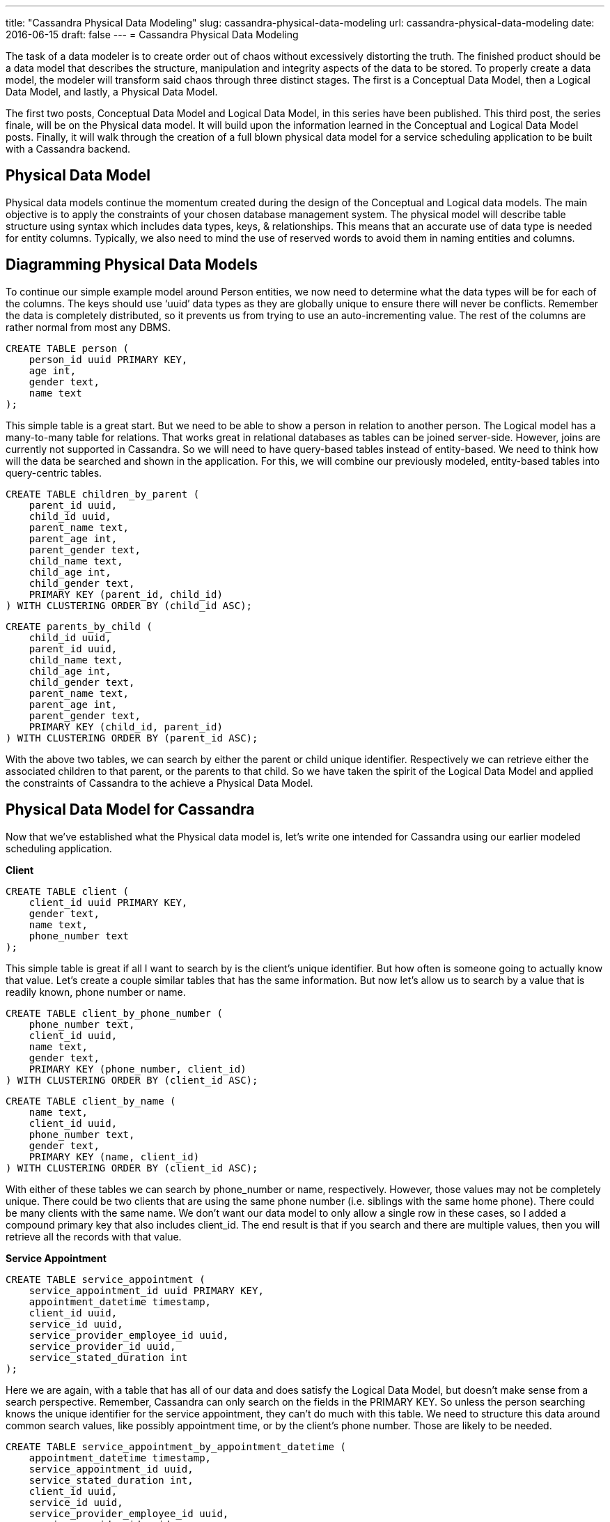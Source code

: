 ---
title: "Cassandra Physical Data Modeling"
slug: cassandra-physical-data-modeling
url: cassandra-physical-data-modeling
date: 2016-06-15
draft: false
---
= Cassandra Physical Data Modeling

The task of a data modeler is to create order out of chaos without excessively distorting the truth. 
The finished product should be a data model that describes the structure, manipulation and integrity aspects of the data to be stored. 
To properly create a data model, the modeler will transform said chaos through three distinct stages. 
The first is a Conceptual Data Model, then a Logical Data Model, and lastly, a Physical Data Model.

The first two posts, Conceptual Data Model and Logical Data Model, in this series have been published.  
This third post, the series finale, will be on the Physical data model.  
It will build upon the information learned in the Conceptual and Logical Data Model posts.  
Finally, it will  walk through the creation of a full blown physical data model for a service scheduling application to be built with a Cassandra backend.

== Physical Data Model

Physical data models continue the momentum created during the design of the Conceptual and Logical data models.  
The main objective is to apply the constraints of your chosen database management system.  
The physical model will describe table structure using syntax which includes data types, keys, & relationships.  
This means that an accurate use of data type is needed for entity columns.  
Typically, we also need to mind the use of reserved words to avoid them in naming entities and columns.

== Diagramming Physical Data Models

To continue our simple example model around Person entities, we now need to determine what the data types will be for each of the columns. 
The keys should use ‘uuid’ data types as they are globally unique to ensure there will never be conflicts.  
Remember the data is completely distributed, so it prevents us from trying to use an auto-incrementing value.  
The rest of the columns are rather normal from most any DBMS.

[source,sql]
CREATE TABLE person (
    person_id uuid PRIMARY KEY,
    age int,
    gender text,
    name text             
);

This simple table is a great start.  
But we need to be able to show a person in relation to another person.  
The Logical model has a many-to-many table for relations.  
That works  great in relational databases as tables can be joined server-side.  
However, joins are currently not supported in Cassandra. 
So we will need to have query-based tables instead of entity-based. 
We need to think how will the data be searched and shown in the application. 
For this, we will combine our previously modeled, entity-based tables into query-centric tables.

[source,sql]
CREATE TABLE children_by_parent (
    parent_id uuid,
    child_id uuid,
    parent_name text,
    parent_age int,
    parent_gender text,
    child_name text,
    child_age int,
    child_gender text,
    PRIMARY KEY (parent_id, child_id) 
) WITH CLUSTERING ORDER BY (child_id ASC);

[source,sql]
CREATE parents_by_child (
    child_id uuid,
    parent_id uuid,
    child_name text,
    child_age int,
    child_gender text,
    parent_name text,
    parent_age int,
    parent_gender text,
    PRIMARY KEY (child_id, parent_id) 
) WITH CLUSTERING ORDER BY (parent_id ASC);

With the above two tables, we can search by either the parent or child unique identifier.  
Respectively we can retrieve either the associated children to that parent, or the parents to that child.  
So we have taken the spirit of the Logical Data Model and applied the constraints of Cassandra to the achieve a Physical Data Model.

== Physical Data Model for Cassandra

Now that we’ve established what the Physical data model is, let’s write one intended for Cassandra using our earlier modeled scheduling application.

*Client*

[source,sql]
CREATE TABLE client (
    client_id uuid PRIMARY KEY,
    gender text,
    name text,
    phone_number text
);

This simple table is great if all I want to search by is the client’s unique identifier.  
But how often is someone going to actually know that value.  
Let’s create a couple similar tables that has the same information.  
But now let’s allow us to search by a value that is readily known, phone number or name.

[source,sql]
CREATE TABLE client_by_phone_number (
    phone_number text,
    client_id uuid,
    name text,
    gender text,
    PRIMARY KEY (phone_number, client_id)
) WITH CLUSTERING ORDER BY (client_id ASC);

[source,sql]
CREATE TABLE client_by_name (
    name text,
    client_id uuid,
    phone_number text,
    gender text,
    PRIMARY KEY (name, client_id)
) WITH CLUSTERING ORDER BY (client_id ASC);

With either of these tables we can search by phone_number or name, respectively.  
However, those values may not be completely unique.  
There could be two clients that are using the same phone number (i.e. siblings with the same home phone).  
There could be many clients with the same name.  
We don’t want our data model to only allow a single row in these cases, so I added a compound primary key that also includes client_id.  
The end result is that if you search and there are multiple values, then you will retrieve all the records with that value.

*Service Appointment*

[source,sql]
CREATE TABLE service_appointment ( 
    service_appointment_id uuid PRIMARY KEY,
    appointment_datetime timestamp,
    client_id uuid,
    service_id uuid,
    service_provider_employee_id uuid,
    service_provider_id uuid,
    service_stated_duration int
);

Here we are again, with a table that has all of our data and does satisfy the Logical Data Model, but doesn’t make sense from a search perspective.  
Remember, Cassandra can only search on the fields in the PRIMARY KEY.  
So unless the person searching knows the unique identifier for the service appointment, they can’t do much with this table.  
We need to structure this data around common search values, like possibly appointment time, or by the client’s phone number.  
Those are likely to be needed.

[source,sql]
CREATE TABLE service_appointment_by_appointment_datetime (
    appointment_datetime timestamp,
    service_appointment_id uuid,
    service_stated_duration int,
    client_id uuid,
    service_id uuid,
    service_provider_employee_id uuid,
    service_provider_id uuid,
    PRIMARY KEY (appointment_datetime, service_appointment_id)
) WITH CLUSTERING ORDER BY (service_appointment_id ASC);

This seems like a much better table.  
However, having all of those unique identifiers for the client, service, employee, etc don’t really help us out.  
With that structure, we’re going to have to take those values and re-query the database to retrieve that info.  
Not good from a performance stand point.  
No reason to make multiple round trips on the network to the database if we can prevent it.  
Let’s add that information directly to this table.

[source,sql]
CREATE TABLE service_appointment_by_appointment_datetime (
    service_appointment_datetime timestamp,
    service_appointment_id uuid,
    service_appointment_stated_duration int,
    client_id uuid,
    client_name text,
    client_age int,
    client_gender text,
    client_phone_number text,
    service_id uuid,
    service_name text,
    service_suggested_duration int,
    service_type text,
    service_description text,
    service_provider_employee_id uuid,
    service_provider_employee_name text,
    service_provider_employee_working_hours text,
    service_provider_id uuid,
    service_provider_name text,
    service_provider_phone_number text,
    PRIMARY KEY (appointment_datetime, service_appointment_id)
) WITH CLUSTERING ORDER BY (service_appointment_id ASC);

Notice, we still have the basic query structure in place, we’ve just added more information to the row so that we have everything we need without searching more tables.  
This is a common denormalization trick from data warehousing.  
Let’s create a similar table that allows searching by the client’s phone number.

[source,sql]
CREATE TABLE service_appointment_by_client_phone_number (
    service_appointment_datetime timestamp,
    service_appointment_id uuid,
    service_appointment_stated_duration int,
    client_id uuid,
    client_name text,
    client_age int,
    client_gender text,
    client_phone_number text,
    service_id uuid,
    service_name text,
    service_suggested_duration int,
    service_type text,
    service_description text,
    service_provider_employee_id uuid,
    service_provider_employee_name text,
    service_provider_employee_working_hours text,
    service_provider_id uuid,
    service_provider_name text,
    service_provider_phone_number text,
    PRIMARY KEY (client_phone_number, appointment_datetime, service_appointment_id) 
) WITH CLUSTERING ORDER BY (appointment_datetime DESC, service_appointment_id ASC);

But wait, what is going on there with the ORDER BY statement?  
This table will allow for all client’s appointments to be retrieved with their phone number.  
In order to show all of the appointments in a logical manner, the ORDER BY has them listed in descending order, denoted by the DESC.  
This will give us the latest appointment time for the client.  
Also the service appointment unique identifier is included to guarantee uniqueness.

*Service Provider*

[source,sql]
CREATE TABLE service_provider (
    service_provider_id uuid PRIMARY KEY,
    name text,
    phone_number text
);

By now, you should be getting the hang of what I’m doing here.  
Take the table that is defined in the Logical Data Model, and switching the columns around to satisfy different search paths.  
Nothing really too exciting, just more use cases to search by.

[source,sql]
CREATE TABLE service_provider_by_name (
    name text,
    service_provider_id uuid,
    phone_number text,
    PRIMARY KEY (name, service_provider_id) 
) WITH CLUSTERING ORDER BY (service_provider_id ASC);

[source,sql]
CREATE TABLE service_provider_by_phone_number (
    phone_number text,
    service_provider_id uuid,
    name text,
    PRIMARY KEY (phone_number, service_provider_id) 
) WITH CLUSTERING ORDER BY (service_provider_id ASC);

*Services & Service Provider Employees*

[source,sql]
CREATE TABLE service (
    service_id uuid PRIMARY KEY,
    description text,
    name text,
    service_provider_id uuid,
    suggested_duration int,
    type text
);

[source,sql]
CREATE TABLE service_provider_employee (
    service_provider_employee_id uuid PRIMARY KEY,
    name text,
    service_provider_id uuid,
    working_hours text
);

This one is an interesting case, because these two tables have what’s called a many-to-many table in the relational world.  
That means that there are many services that a service provider employee can perform and that a service may be performed by many service provider employees.  
We have to be careful when implementing this into the physical data model, so that we don’t restrict this relationship.  
This use case would need to be, “What employees can perform a particular service?” and “What services can a particular employee perform?”

[source,sql]
CREATE TABLE service_provider_employee_by_service_name (
    service_id uuid,
    service_description text,
    service_name text,
    service_provider_id uuid,
    service_suggested_duration int,
    service_type text,
    service_provider_employee_id uuid PRIMARY KEY,
    service_provider_employee_name text,
    service_provider_employee_working_hours text,
    PRIMARY KEY (service_name, service_provider_employee_name, service_provider_employee_id)
) WITH CLUSTERING ORDER BY (service_provider_employee_name ASC, service_provider_employee_id ASC);

[source,sql]
CREATE TABLE services_by_service_provider_employee_name (
    service_provider_employee_id uuid,
    service_provider_employee_name text,
    service_provider_employee_working_hours text,
    service_id uuid,
    service_description text,
    service_name text,
    service_provider_id uuid,
    service_suggested_duration int,
    service_type text,
    PRIMARY KEY (service_provider_employee_name, service_name, service_id)
) WITH CLUSTERING ORDER BY (service_name ASC, service_id ASC);

== Final Physical Data Model

In the other posts in this series, I’ve included a combined view of the post’s particular data model.  
This post on the Physical data model is different though.  
The final product of the Physical data model is just a script.  
This script should be runnable on your targeted Cassandra platform.  
I say targeted, because every version of Cassandra is slightly different, with features being added and deprecated.  
Ideally, the script will be idempotent, meaning that you can run it multiple times without error and the output is the same as the first run.  
The final product of this post is a single script, located here, for you to download, examine, run, and learn from.

== Summary

This is the conclusion to my series on Data Modeling.  
I’ve taken you through the three steps of constructing a proper data model.  
You should understand the differences between the Conceptual, Logical, and Physical Data Models now.  
Also, you should have a pretty good grasp on how to construct a solid Physical Data Model that is designed for Cassandra.  
If you’re still interested in Data Modeling, please check out my Cassandra Data Model Basics post.  
Also, don’t miss the things you want to know when upgrading your model to Cassandra version 3.0.